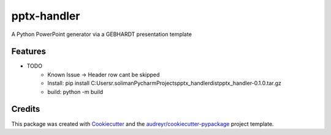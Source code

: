 ============
pptx-handler
============






A Python PowerPoint generator via a GEBHARDT presentation template



Features
--------

* TODO
    - Known Issue → Header row cant be skipped
    - Install: pip install C:\Users\r.soliman\PycharmProjects\pptx_handler\dist\pptx_handler-0.1.0.tar.gz
    - build: python -m build
Credits
-------

This package was created with Cookiecutter_ and the `audreyr/cookiecutter-pypackage`_ project template.

.. _Cookiecutter: https://github.com/audreyr/cookiecutter
.. _`audreyr/cookiecutter-pypackage`: https://github.com/audreyr/cookiecutter-pypackage
